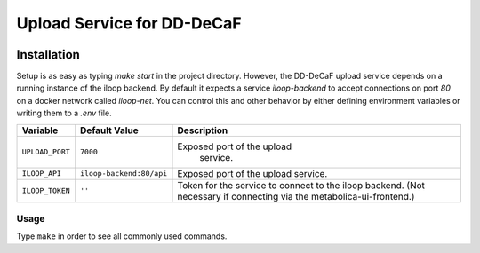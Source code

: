 Upload Service for DD-DeCaF
===========================

|Build Status| |Coverage Status|


.. |Build Status| image:: https://travis-ci.org/DD-DeCaF/upload.svg?branch=master
   :target: https://travis-ci.org/DD-DeCaF/upload
.. |Coverage Status| image:: https://codecov.io/gh/DD-DeCaF/upload/branch/master/graph/badge.svg
   :target: https://codecov.io/gh/DD-DeCaF/upload

Installation
------------

Setup is as easy as typing `make start` in the project directory. However, the
DD-DeCaF upload service depends on a running instance of the iloop backend. By
default it expects a service `iloop-backend` to accept connections on port `80`
on a docker network called `iloop-net`. You can control this and other behavior
by either defining environment variables or writing them to a `.env` file.

+-----------------+--------------------------+--------------------------------+
| Variable        | Default Value            | Description                    |
+=================+==========================+================================+
| ``UPLOAD_PORT`` | ``7000``                 | Exposed port of the upload     |
|                 |                          |  service.                      |
+-----------------+--------------------------+--------------------------------+
| ``ILOOP_API``   | ``iloop-backend:80/api`` | Exposed port of the upload     |
|                 |                          | service.                       |
+-----------------+--------------------------+--------------------------------+
| ``ILOOP_TOKEN`` | ``''``                   | Token for the service to       |
|                 |                          | connect to the iloop backend.  |
|                 |                          | (Not necessary if connecting   |
|                 |                          | via the                        |
|                 |                          | metabolica-ui-frontend.)       |
+-----------------+--------------------------+--------------------------------+

Usage
_____

Type ``make`` in order to see all commonly used commands.
